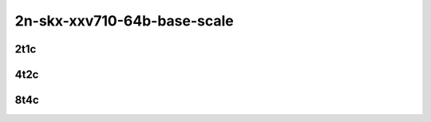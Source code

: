 2n-skx-xxv710-64b-base-scale
----------------------------

2t1c
````

.. raw:: html

    <a name="xxv710-64b-2t1c-base-scale"></a>
    <center>
    Links to builds:
    <a href="https://nexus.fd.io/content/repositories/fd.io.master.ubuntu.xenial.main/io/fd/vpp/vpp/" target="_blank">vpp-ref</a>,
    <a href="https://jenkins.fd.io/view/csit/job/csit-vpp-perf-mrr-daily-master-2n-skx" target="_blank">csit-ref</a>
    <iframe width="1100" height="800" frameborder="0" scrolling="no" src="../_static/vpp/cpta-ip4-2t1c-xxv710-2n-skx.html"></iframe>
    <p><br><br></p>
    </center>

4t2c
````

.. raw:: html

    <a name="xxv710-64b-4t2c-base-scale"></a>
    <center>
    Links to builds:
    <a href="https://nexus.fd.io/content/repositories/fd.io.master.ubuntu.xenial.main/io/fd/vpp/vpp/" target="_blank">vpp-ref</a>,
    <a href="https://jenkins.fd.io/view/csit/job/csit-vpp-perf-mrr-daily-master-2n-skx" target="_blank">csit-ref</a>
    <iframe width="1100" height="800" frameborder="0" scrolling="no" src="../_static/vpp/cpta-ip4-4t2c-xxv710-2n-skx.html"></iframe>
    <p><br><br></p>
    </center>

8t4c
````

.. raw:: html

    <a name="xxv710-64b-8t4c-base-scale"></a>
    <center>
    Links to builds:
    <a href="https://nexus.fd.io/content/repositories/fd.io.master.ubuntu.xenial.main/io/fd/vpp/vpp/" target="_blank">vpp-ref</a>,
    <a href="https://jenkins.fd.io/view/csit/job/csit-vpp-perf-mrr-daily-master-2n-skx" target="_blank">csit-ref</a>
    <iframe width="1100" height="800" frameborder="0" scrolling="no" src="../_static/vpp/cpta-ip4-8t4c-xxv710-2n-skx.html"></iframe>
    <p><br><br></p>
    </center>
